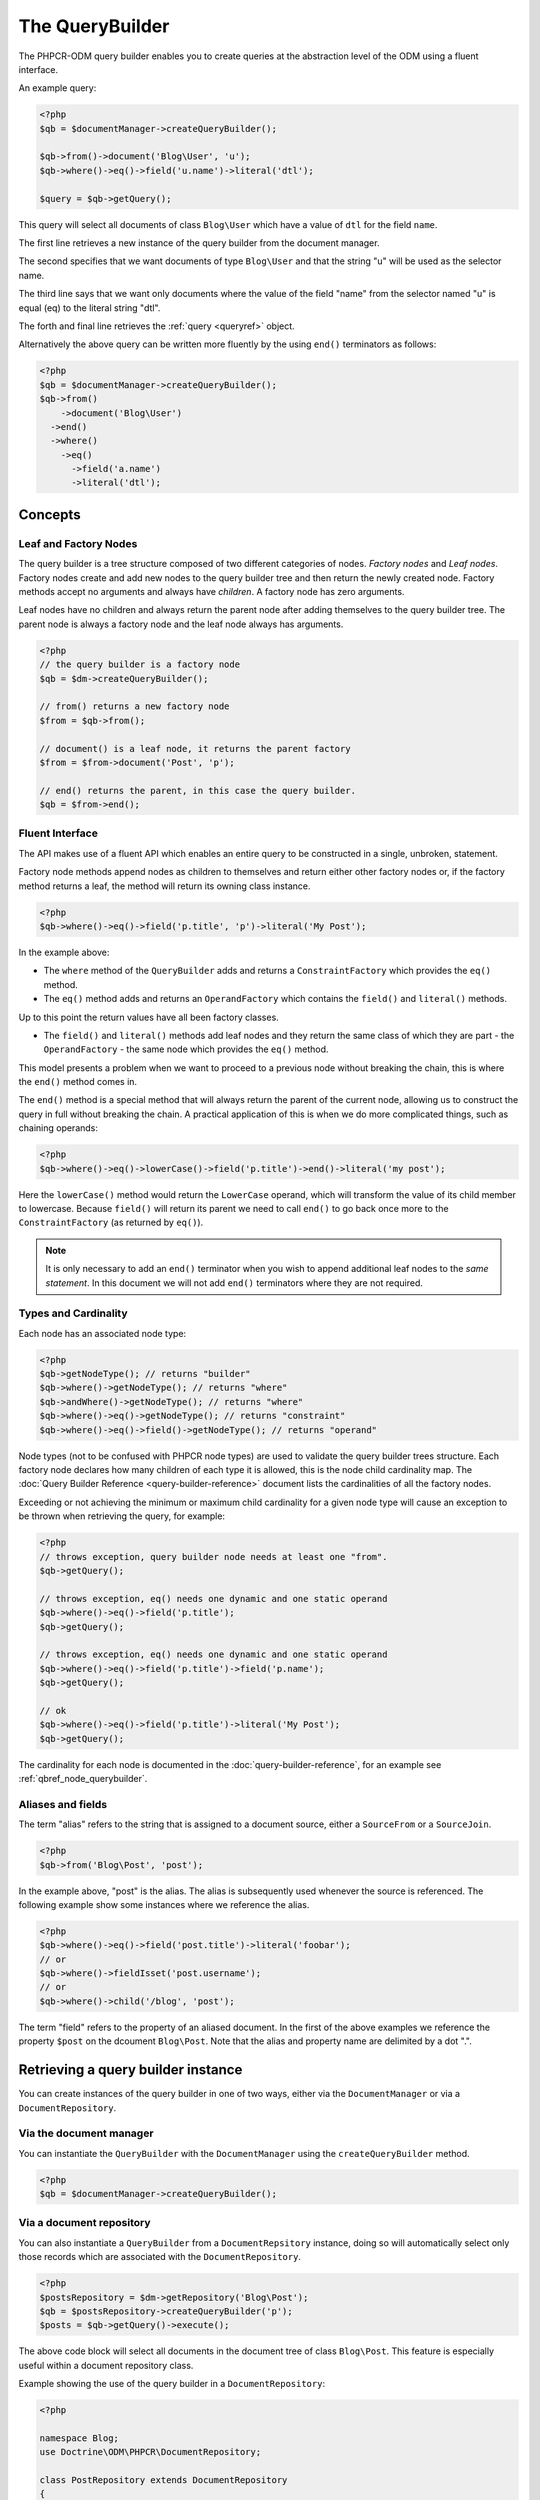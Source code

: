 .. _qbref:

The QueryBuilder
================

The PHPCR-ODM query builder enables you to create queries at the abstraction
level of the ODM using a fluent interface.

An example query:

.. code-block:: php

    <?php
    $qb = $documentManager->createQueryBuilder();

    $qb->from()->document('Blog\User', 'u');
    $qb->where()->eq()->field('u.name')->literal('dtl');

    $query = $qb->getQuery();

This query will select all documents of class ``Blog\User`` which
have a value of ``dtl`` for the field ``name``.

The first line retrieves a new instance of the query builder from the document
manager.

The second specifies that we want documents of type ``Blog\User`` and that
the string "u" will be used as the selector name.

The third line says that we want only documents where the value of the
field "name" from the selector named "u" is equal (eq) to the
literal string "dtl".

The forth and final line retrieves the :ref:`query <queryref>` object.

Alternatively the above query can be written more fluently by the using
``end()`` terminators as follows:

.. code-block:: php

    <?php
    $qb = $documentManager->createQueryBuilder();
    $qb->from()
        ->document('Blog\User')
      ->end()
      ->where()
        ->eq()
          ->field('a.name')
          ->literal('dtl');

Concepts
--------

Leaf and Factory Nodes
~~~~~~~~~~~~~~~~~~~~~~

The query builder is a tree structure composed of two different categories of
nodes. *Factory nodes* and *Leaf nodes*. Factory nodes create and
add new nodes to the query builder tree and then return the newly created node. Factory methods
accept no arguments and always have *children*. A factory node has zero
arguments.

Leaf nodes have no children and always return the parent node after adding
themselves to the query builder tree. The parent node is always a factory
node and the leaf node always has arguments.

.. code-block:: php

    <?php
    // the query builder is a factory node
    $qb = $dm->createQueryBuilder();

    // from() returns a new factory node
    $from = $qb->from();

    // document() is a leaf node, it returns the parent factory
    $from = $from->document('Post', 'p');

    // end() returns the parent, in this case the query builder.
    $qb = $from->end();

Fluent Interface
~~~~~~~~~~~~~~~~

The API makes use of a fluent API which enables an entire query to be
constructed in a single, unbroken, statement.

Factory node methods append nodes as children to themselves and return either
other factory nodes or, if the factory method returns a leaf, the method will
return its owning class instance.

.. code-block:: php

    <?php
    $qb->where()->eq()->field('p.title', 'p')->literal('My Post');

In the example above:

* The ``where`` method of the ``QueryBuilder`` adds and returns a
  ``ConstraintFactory`` which provides the ``eq()`` method.

* The ``eq()`` method adds and returns an ``OperandFactory`` which contains the
  ``field()`` and ``literal()`` methods.

Up to this point the return values have all been factory classes.

* The ``field()`` and ``literal()`` methods add leaf nodes and they return the
  same class of which they are part - the ``OperandFactory`` - the same node
  which provides the ``eq()`` method.

This model presents a problem when we want to proceed to a previous node
without breaking the chain, this is where the ``end()`` method comes in.

The ``end()`` method is a special method that will always return the parent of the
current node, allowing us to construct the query in full without breaking the
chain. A practical application of this is when we do more complicated things,
such as chaining operands:

.. code-block:: php

    <?php
    $qb->where()->eq()->lowerCase()->field('p.title')->end()->literal('my post');

Here the ``lowerCase()`` method would return the ``LowerCase`` operand, which will
transform the value of its child member to lowercase. Because ``field()`` will
return its parent we need to call ``end()`` to go back once more to the
``ConstraintFactory`` (as returned by ``eq()``).

.. note::

    It is only necessary to add an ``end()`` terminator when you wish to
    append additional leaf nodes to the *same statement*. In this document we
    will not add ``end()`` terminators where they are not required.

Types and Cardinality
~~~~~~~~~~~~~~~~~~~~~

Each node has an associated node type:

.. code-block:: php

    <?php
    $qb->getNodeType(); // returns "builder"
    $qb->where()->getNodeType(); // returns "where"
    $qb->andWhere()->getNodeType(); // returns "where"
    $qb->where()->eq()->getNodeType(); // returns "constraint"
    $qb->where()->eq()->field()->getNodeType(); // returns "operand"

Node types (not to be confused with PHPCR node types) are used to validate the
query builder trees structure. Each factory node declares how many children of
each type it is allowed, this is the node child cardinality map. The
:doc:`Query Builder Reference <query-builder-reference>` document lists the cardinalities of all the
factory nodes.

Exceeding or not achieving the minimum or maximum child cardinality for a
given node type will cause an exception to be thrown when retrieving the
query, for example:

.. code-block:: php

    <?php
    // throws exception, query builder node needs at least one "from".
    $qb->getQuery();

    // throws exception, eq() needs one dynamic and one static operand
    $qb->where()->eq()->field('p.title');
    $qb->getQuery();

    // throws exception, eq() needs one dynamic and one static operand
    $qb->where()->eq()->field('p.title')->field('p.name');
    $qb->getQuery();

    // ok
    $qb->where()->eq()->field('p.title')->literal('My Post');
    $qb->getQuery();

The cardinality for each node is documented in the
:doc:`query-builder-reference`, for an example see
:ref:`qbref_node_querybuilder`.

Aliases and fields
~~~~~~~~~~~~~~~~~~

The term "alias" refers to the string that is assigned to a document source,
either a ``SourceFrom`` or a ``SourceJoin``.

.. code-block:: php

    <?php
    $qb->from('Blog\Post', 'post');

In the example above, "post" is the alias. The alias is subsequently used
whenever the source is referenced. The following example show some instances
where we reference the alias.

.. code-block:: php

    <?php
    $qb->where()->eq()->field('post.title')->literal('foobar');
    // or
    $qb->where()->fieldIsset('post.username');
    // or
    $qb->where()->child('/blog', 'post');

The term "field" refers to the property of an aliased document. In the first
of the above examples we reference the property ``$post`` on the dcoument
``Blog\Post``. Note that the alias and property name are delimited by a dot
".".

Retrieving a query builder instance
-----------------------------------

You can create instances of the query builder in one of two ways, either via
the ``DocumentManager`` or via a ``DocumentRepository``.

Via the document manager
~~~~~~~~~~~~~~~~~~~~~~~~

You can instantiate the ``QueryBuilder`` with the ``DocumentManager`` using the
``createQueryBuilder`` method.

.. code-block:: php

    <?php
    $qb = $documentManager->createQueryBuilder();

Via a document repository
~~~~~~~~~~~~~~~~~~~~~~~~~

You can also instantiate a ``QueryBuilder`` from a ``DocumentRepsitory``
instance, doing so will automatically select only those records which are
associated with the ``DocumentRepository``.

.. code-block:: php

   <?php
   $postsRepository = $dm->getRepository('Blog\Post');
   $qb = $postsRepository->createQueryBuilder('p');
   $posts = $qb->getQuery()->execute();

The above code block will select all documents in the document tree of class
``Blog\Post``. This feature is especially useful within a document repository
class.

Example showing the use of the query builder in a ``DocumentRepository``:

.. code-block:: php

   <?php

   namespace Blog;
   use Doctrine\ODM\PHPCR\DocumentRepository;

   class PostRepository extends DocumentRepository
   {
       public function getPostsByAuthor($authorName)
       {
           $qb = $this->createQueryBuilder('p');
           $qb->where()->eq()->field('p.author')->literal('dtl');

           return $qb->getQuery()->execute();
       }
   }

Note that we specify the string "a" as an argument to
``createQueryBuilder`` - this is the selector name (analagous to "alias" in
Doctrine ORM terms), more on these later.

Working with the QueryBuilder
-----------------------------

.. _qbref_from:

Specifying the document source - from
~~~~~~~~~~~~~~~~~~~~~~~~~~~~~~~~~~~~~

The ODM query builder requires you to specify a source from which records
should be selected. This source can either be a specified document or a
"join". Joins join two sources using a given "join condition".

.. note::

    A raw PHPCR query will allow you to select from ALL records and to hydrate
    a result set of mixed document classes, the PHPCR-ODM query builder
    requires however that you specify a single document source - this is because the
    PHPCR query builder is not bound to the field mappings of the ODM.

From Single Source
""""""""""""""""""

.. code-block:: php

    <?php

    // select documents of class Foo\Bar.
    $qb->from()->document('Blog\Post', 'p');

The above example will setup the query builder to select documents only of class
``Blog\Post`` using the *selector name* "p". The selector name is the alias used
in subsequent references to this document source or properties within this
document.

From Joined Source
""""""""""""""""""

Joins allow you to take other documents into account when selecting records.

When selecting from multiple sources it is mandatory to specify a *primary
selector* as an argument to the ``from`` factory node.

The following will retrieve a collection of ``Blog\Post`` documents for active users:

.. code-block:: php

    <?php

    // select documents from a join
    $qb->from('p')->joinInner()
        ->left()->document('Blog\Post', 'p')->end()
        ->right()->document('Blog\User', 'u')->end()
        ->condition()->equi('p.username', 'u.username');

    $qb->where()
        ->eq()->field('u.status')->literal('active');

    $posts = $qb->getQuery()->execute();

Using the document source ``p`` as the primary document source we select from
a ``joinInner`` source, with ``Blog\Post`` documents on the left (alias ``p``)
and ``Blog\User`` documents on the right (alias ``u``) we join the left and
right sources using an ``equi`` (equality) join on the ``username`` columns.

We then specify that only blog posts which have associated users with the
status "active" are selected.

For detailed information see :ref:`the query builder reference <qbref_method_querybuilder_from>`.

.. _qbref_select:

Selecting specific properties - select
~~~~~~~~~~~~~~~~~~~~~~~~~~~~~~~~~~~~~~

You can specify fields to populate with values using the ``select`` factory
node, this is currently only useful when :ref:`hydrating to PHPCR nodes
<queryref_hydration>`. The default (object) hydration will *always* hydrate
all fields regardless of what you specify.

.. code-block:: php

   <?php
   $qb->from('Demo\User', 'u');
   $qb->select()
     ->field('u.firstname')
     ->field('u.lastname');

   $query = $qb->getQuery();

   // field selection only used when hydrating to nodes
   $node = $query->getSingleResult(Query::HYDRATE_PHPCR);
   $node->getProperty('firstname');

.. _qbref_limiting:

Limiting the number of results
~~~~~~~~~~~~~~~~~~~~~~~~~~~~~~

You can specify a maximum number of results and the index of the first result
(the offset).

.. code-block:: php

   <?php
   // select a maximum of 10 records.
   $qb->from()->document('User')
      ->setMaxResults(10);

   // select a maximum of 10 records from the position of the 20th record.
   $qb->from()->document('User')
      ->setMaxResults(10)
      ->setFirstResult(20);

.. _qbref_where:

Specifying selection criteria
~~~~~~~~~~~~~~~~~~~~~~~~~~~~~

You can specify selection criteria using the ``where`` factory node.

.. code-block:: php

   <?php

   // setup our document source with selector "u"
   $qb->from('Blog\User', 'u');

   // where name is "daniel"
   $qb->where()
     ->eq()->field('u.name')->literal('daniel');

   // where username is "dtl" AND name is "daniel"
   $qb->where()->eq()->field('u.username')->literal('dtl');
   $qb->andWhere()->eq()->field('u.name')->literal('daniel');

   // which is equivalent to
   $qb->where()->andX()
     ->eq()->field('u.username')->literal('dtl')->end()
     ->eq()->field('u.name')->literal('daniel');

   // where username is "dtl" OR name is "daniel"
   $qb->where()->eq()->field('u.username')->literal('dtl');
   $qb->orWhere()->eq()->field('u.name')->literal('daniel');

   // which is equivalent to
   $qb->where()->orX()
     ->eq()->field('u.username')->literal('dtl')->end()
     ->eq()->field('u.name')->literal('daniel');

   // where the lowercase value of node name is equal to dtl
   $qb->where()
       ->eq()
           ->lowercase()->localName('a')->end()
           ->literal('dtl');

   // where the lowercase value of node name is NOT equal to dtl
   $qb->where()
       ->eq()
           ->lowercase()->localName('a')->end()
           ->literal('dtl');

.. note::

    If your code builds a query from distributed places, it is perfectly legal
    to only use ``andWhere`` / ``orWhere`` without a first ``where``.

.. _qbref_ordering:

Ordering results
~~~~~~~~~~~~~~~~

You can specify the property or properties by which to order the queries
results with the ``orderBy`` factory node. You can specify additional
orderings with ``addOrderBy``.

Add a single ordering:

.. code-block:: php

   <?php

   $qb->orderBy()
     ->asc()->field('u.username'); // username asc

Descending:

.. code-block:: php

   <?php

   $qb->orderBy()
     ->desc()->field('u.username');

Add three orderings - equivilent to the SQL ``ORDER BY username ASC, name ASC, website DESC``:

.. code-block:: php

   <?php

   $qb->orderBy()
     ->asc()->field('u.username')->end()
     ->asc()->field('u.name')->end()
     ->desc()->field('u.website');

Adding multiple orderings using ``addOrderBy``:

.. code-block:: php

   <?php

   $qb->orderBy()->asc()->field('u.username');
   $qb->addOrderBy()->asc()->field('u.name');

Using the Query Builder in Tests
--------------------------------

Mocking the query builder in a unit test is not easy - it requires that you
mock the node classes and setup the methods to return the correct node classes
at the correct time. In short, we recommend that you use the real query
builder class and a special companion class, the ``QueryBuilderTester``.

The ``QueryBuilderTester`` provides a couple of methods:

* **getNode**: Retrieve a node from the query builder by its "node type" path.
* **dumpNodePaths**: Dump all the "node type" paths in the query builder
  instance.

.. code-block:: php

    <?php
    use Doctrine\ODM\PHPCR\Query\Builder\QueryBuilder;
    use Doctrine\ODM\PHPCR\Tools\Test\QueryBuilderTester;

    $test = // pretend we have a PHPUnit_Framework_TestCase
    $qb = new QueryBuilder;
    $qb->where()->eq()->field('p.title')->literal('Foobar');

    $qbTester = new QueryBuilderTester($qb);

    // ->getNode - retrieve node by its nodetype path.
    $literalNode = $qbTester->getNode('where.constraint.operand_statuc');
    $fieldNode = $qbTester->getNode('where.constraint.operand_dynamic');

    $test->assertEquals('Foobar', $literalNode->getValue());
    $test->assertEquals('p', $fieldNode->getSelectorName());
    $test->assertEquals('title', $fieldNode->getPropertyName());

    $qb->where()->andX()
        ->eq()->field('p.title')->literal('Foobar')->end()
        ->fieldIsset('p.username');

    // first constraint is the "andX", the second constraint node of "andX" is "fieldIsset"
    $fieldIsset = $qbTester->getNode('where.constraint.constraint[1]');

    // ->dumpNodePaths - dump all the node paths of the query builder
    $res = $qbTester->dumpNodePaths();
